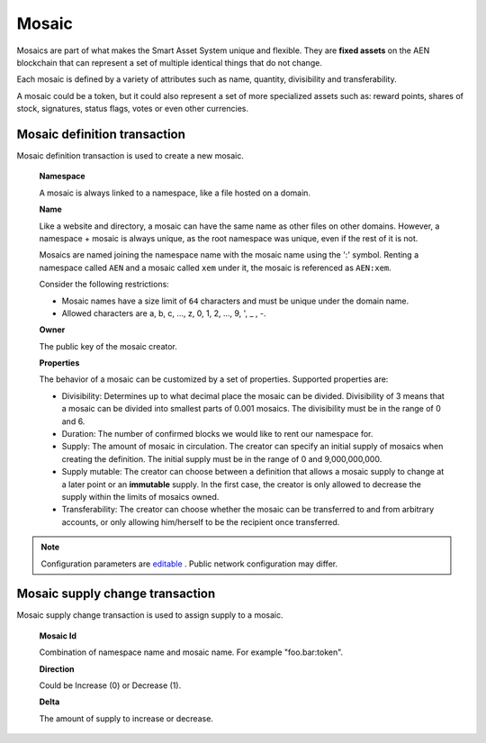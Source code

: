 ######
Mosaic
######

Mosaics are part of what makes the Smart Asset System unique and flexible. They are **fixed assets** on the AEN blockchain that can represent a set of multiple identical things that do not change.

Each mosaic is defined by a variety of attributes such as name, quantity, divisibility and transferability.

A mosaic could be a token, but it could also represent a set of more specialized assets such as: reward points, shares of stock, signatures, status flags, votes or even other currencies.

.. _mosaic-definition-transaction:

*****************************
Mosaic definition transaction
*****************************

Mosaic definition transaction is used to create a new mosaic.

    **Namespace**

    A mosaic is always linked to a namespace, like a file hosted on a domain.

    **Name**

    Like a website and directory, a mosaic can have the same name as other files on other domains. However,  a namespace + mosaic is always unique, as the root namespace was unique, even if the rest of it is not.

    Mosaics are named joining the namespace name with the mosaic name using the ':' symbol. Renting a namespace called ``AEN`` and a mosaic called ``xem`` under it, the mosaic is referenced as ``AEN:xem``.

    Consider the following restrictions:

    * Mosaic names have a size limit of ``64`` characters and must be unique under the domain name.

    * Allowed characters are a, b, c, ..., z, 0, 1, 2, ..., 9, ', _ , -.

    **Owner**

    The public key of the mosaic creator.

    **Properties**

    The behavior of a mosaic can be customized by a set of properties. Supported properties are:

    * Divisibility: Determines up to what decimal place the mosaic can be divided. Divisibility of 3 means that a mosaic can be divided into smallest parts of 0.001 mosaics. The divisibility must be in the range of 0 and 6.

    * Duration: The number of confirmed blocks we would like to rent our namespace for.

    * Supply: The amount of mosaic in circulation. The creator can specify an initial supply of mosaics when creating the definition. The initial supply must be in the range of 0 and 9,000,000,000.

    * Supply mutable: The creator can choose between a definition that allows a mosaic supply to change at a later point or an **immutable** supply. In the first case, the creator is only allowed to decrease the supply within the limits of mosaics owned.

    * Transferability: The creator can choose whether the mosaic can be transferred to and from arbitrary accounts, or only allowing him/herself to be the recipient once transferred.

.. note:: Configuration parameters are `editable <https://github.com/AENtech/catapult-server/blob/master/resources/config-network.properties>`_ . Public network configuration may differ.

.. _mosaic-supply-change-transaction:

********************************
Mosaic supply change transaction
********************************

Mosaic supply change transaction is used to assign supply to a mosaic.

    **Mosaic Id**

    Combination of namespace name and mosaic name. For example "foo.bar:token".

    **Direction**

    Could be Increase (0) or Decrease (1).

    **Delta**

    The amount of supply to increase or decrease.
